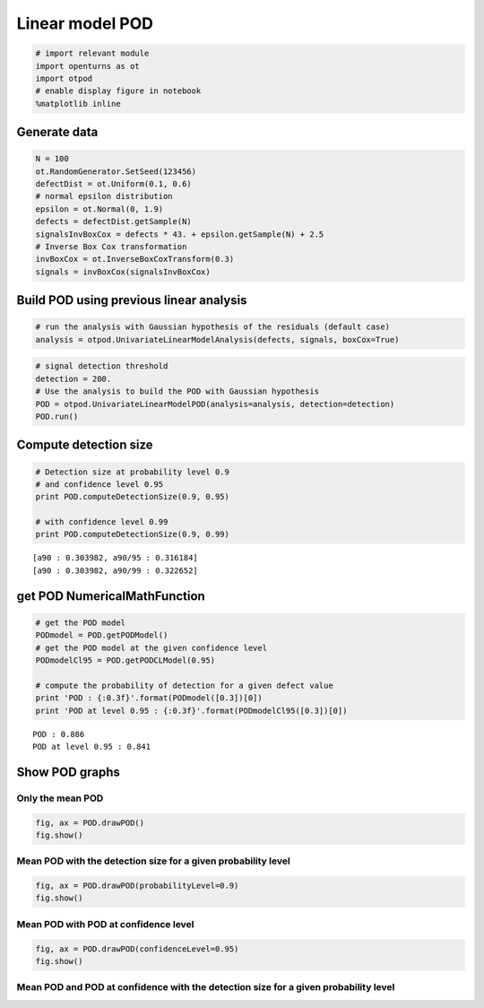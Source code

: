 
Linear model POD
================

.. code:: python

    # import relevant module
    import openturns as ot
    import otpod
    # enable display figure in notebook
    %matplotlib inline

Generate data
-------------

.. code:: python

    N = 100
    ot.RandomGenerator.SetSeed(123456)
    defectDist = ot.Uniform(0.1, 0.6)
    # normal epsilon distribution
    epsilon = ot.Normal(0, 1.9)
    defects = defectDist.getSample(N)
    signalsInvBoxCox = defects * 43. + epsilon.getSample(N) + 2.5
    # Inverse Box Cox transformation
    invBoxCox = ot.InverseBoxCoxTransform(0.3)
    signals = invBoxCox(signalsInvBoxCox)

Build POD using previous linear analysis
----------------------------------------

.. code:: python

    # run the analysis with Gaussian hypothesis of the residuals (default case)
    analysis = otpod.UnivariateLinearModelAnalysis(defects, signals, boxCox=True)

.. code:: python

    # signal detection threshold
    detection = 200.
    # Use the analysis to build the POD with Gaussian hypothesis
    POD = otpod.UnivariateLinearModelPOD(analysis=analysis, detection=detection)
    POD.run()

Compute detection size
----------------------

.. code:: python

    # Detection size at probability level 0.9
    # and confidence level 0.95
    print POD.computeDetectionSize(0.9, 0.95)
    
    # with confidence level 0.99
    print POD.computeDetectionSize(0.9, 0.99)


.. parsed-literal::

    [a90 : 0.303982, a90/95 : 0.316184]
    [a90 : 0.303982, a90/99 : 0.322652]


get POD NumericalMathFunction
-----------------------------

.. code:: python

    # get the POD model
    PODmodel = POD.getPODModel()
    # get the POD model at the given confidence level
    PODmodelCl95 = POD.getPODCLModel(0.95)
    
    # compute the probability of detection for a given defect value
    print 'POD : {:0.3f}'.format(PODmodel([0.3])[0])
    print 'POD at level 0.95 : {:0.3f}'.format(PODmodelCl95([0.3])[0])


.. parsed-literal::

    POD : 0.886
    POD at level 0.95 : 0.841


Show POD graphs
---------------

Only the mean POD
~~~~~~~~~~~~~~~~~

.. code:: python

    fig, ax = POD.drawPOD()
    fig.show()



.. image:: linearPODfromAnalysis_files/linearPODfromAnalysis_12_0.png


Mean POD with the detection size for a given probability level
~~~~~~~~~~~~~~~~~~~~~~~~~~~~~~~~~~~~~~~~~~~~~~~~~~~~~~~~~~~~~~

.. code:: python

    fig, ax = POD.drawPOD(probabilityLevel=0.9)
    fig.show()



.. image:: linearPODfromAnalysis_files/linearPODfromAnalysis_14_0.png


Mean POD with POD at confidence level
~~~~~~~~~~~~~~~~~~~~~~~~~~~~~~~~~~~~~

.. code:: python

    fig, ax = POD.drawPOD(confidenceLevel=0.95)
    fig.show()



.. image:: linearPODfromAnalysis_files/linearPODfromAnalysis_16_0.png


Mean POD and POD at confidence with the detection size for a given probability level
~~~~~~~~~~~~~~~~~~~~~~~~~~~~~~~~~~~~~~~~~~~~~~~~~~~~~~~~~~~~~~~~~~~~~~~~~~~~~~~~~~~~

